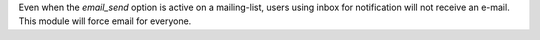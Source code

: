 Even when the `email_send` option is active on a mailing-list, users using inbox for notification will not receive an e-mail.
This module will force email for everyone.
